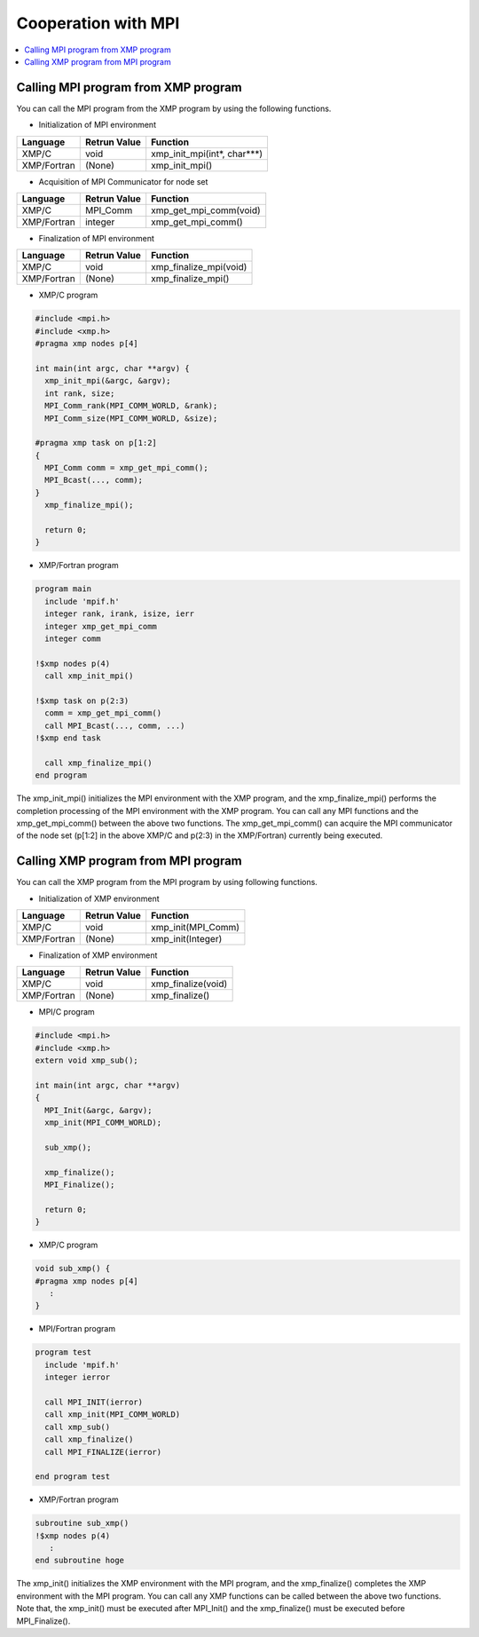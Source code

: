 =================================
Cooperation with MPI
=================================

.. contents::
   :local:
   :depth: 2

Calling MPI program from XMP program
------------------------------------
You can call the MPI program from the XMP program by using the following functions.

* Initialization of MPI environment

+-------------+--------------+-----------------------------+
| Language    | Retrun Value | Function                    |
+=============+==============+=============================+
| XMP/C       | void         | xmp_init_mpi(int*, char***) |
+-------------+--------------+-----------------------------+
| XMP/Fortran | (None)       | xmp_init_mpi()              |
+-------------+--------------+-----------------------------+

* Acquisition of MPI Communicator for node set

+-------------+--------------+-----------------------------+
| Language    |	Retrun Value | Function                    |
+=============+==============+=============================+
| XMP/C       | MPI_Comm     | xmp_get_mpi_comm(void)      |
+-------------+--------------+-----------------------------+
| XMP/Fortran | integer      | xmp_get_mpi_comm()          |
+-------------+--------------+-----------------------------+

* Finalization of MPI environment

+-------------+--------------+-----------------------------+
| Language    | Retrun Value | Function                    |
+=============+==============+=============================+
| XMP/C       | void         | xmp_finalize_mpi(void)      |
+-------------+--------------+-----------------------------+
| XMP/Fortran | (None)       | xmp_finalize_mpi()          |
+-------------+--------------+-----------------------------+

* XMP/C program

.. code-block:: C

   #include <mpi.h>
   #include <xmp.h>
   #pragma xmp nodes p[4]
   
   int main(int argc, char **argv) {
     xmp_init_mpi(&argc, &argv);
     int rank, size;
     MPI_Comm_rank(MPI_COMM_WORLD, &rank);
     MPI_Comm_size(MPI_COMM_WORLD, &size);
   
   #pragma xmp task on p[1:2]
   {
     MPI_Comm comm = xmp_get_mpi_comm();
     MPI_Bcast(..., comm);
   }
     xmp_finalize_mpi();
   
     return 0;
   }

* XMP/Fortran program

.. code-block:: Fortran

   program main
     include 'mpif.h'
     integer rank, irank, isize, ierr
     integer xmp_get_mpi_comm
     integer comm
   
   !$xmp nodes p(4)
     call xmp_init_mpi()
   
   !$xmp task on p(2:3)
     comm = xmp_get_mpi_comm()
     call MPI_Bcast(..., comm, ...)
   !$xmp end task
   
     call xmp_finalize_mpi()
   end program

The xmp_init_mpi() initializes the MPI environment with the XMP program, and the xmp_finalize_mpi() performs the completion processing of the MPI environment with the XMP program.
You can call any MPI functions and the xmp_get_mpi_comm() between the above two functions.
The xmp_get_mpi_comm() can acquire the MPI communicator of the node set (p[1:2] in the above XMP/C and p(2:3) in the XMP/Fortran) currently being executed.

Calling XMP program from MPI program
-------------------------------------
You can call the XMP program from the MPI program by using following functions.

* Initialization of XMP environment

+-------------+--------------+--------------------+
| Language    | Retrun Value | Function           |
+=============+==============+====================+
| XMP/C       | void         | xmp_init(MPI_Comm) |
+-------------+--------------+--------------------+
| XMP/Fortran | (None)       | xmp_init(Integer)  |
+-------------+--------------+--------------------+

* Finalization of XMP environment

+-------------+--------------+-------------------------+
| Language    | Retrun Value | Function                |
+=============+==============+=========================+
| XMP/C       | void         | xmp_finalize(void)      |
+-------------+--------------+-------------------------+
| XMP/Fortran | (None)       | xmp_finalize()          |
+-------------+--------------+-------------------------+

* MPI/C program

.. code-block:: C

   #include <mpi.h>
   #include <xmp.h>
   extern void xmp_sub();
   
   int main(int argc, char **argv)
   {
     MPI_Init(&argc, &argv);
     xmp_init(MPI_COMM_WORLD);
   
     sub_xmp();
   
     xmp_finalize();
     MPI_Finalize();
   
     return 0;
   }

* XMP/C program

.. code-block:: C

   void sub_xmp() {
   #pragma xmp nodes p[4]
      :
   }

* MPI/Fortran program

.. code-block:: Fortran

   program test
     include 'mpif.h'
     integer ierror
   
     call MPI_INIT(ierror)
     call xmp_init(MPI_COMM_WORLD)
     call xmp_sub()
     call xmp_finalize()
     call MPI_FINALIZE(ierror)
   
   end program test

* XMP/Fortran program

.. code-block:: Fortran

   subroutine sub_xmp()
   !$xmp nodes p(4)
      :
   end subroutine hoge


The xmp_init() initializes the XMP environment with the MPI program, and the xmp_finalize() completes the XMP environment with the MPI program.
You can call any XMP functions can be called between the above two functions.
Note that, the xmp_init() must be executed after MPI_Init() and the xmp_finalize() must be executed before MPI_Finalize().
